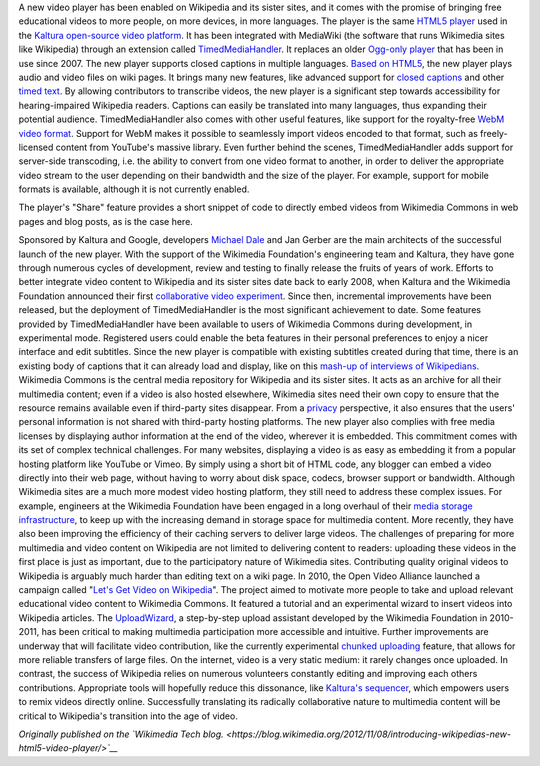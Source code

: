 .. title: Introducing Wikipedia’s new HTML5 video player
.. slug: introducing-wikipedias-new-html5-video-player
.. date: 2012-11-08 09:42:40
.. tags: Wikimedia blog,Engineering,Wikimedia
.. description: 
.. wp-status: publish

A new video player has been enabled on Wikipedia and its sister sites, and it comes with the promise of bringing free educational videos to more people, on more devices, in more languages. The player is the same `HTML5 player <http://html5video.org/kaltura-player/docs>`__ used in the `Kaltura open-source video platform <http://kaltura.org/>`__. It has been integrated with MediaWiki (the software that runs Wikimedia sites like Wikipedia) through an extension called `TimedMediaHandler <http://www.mediawiki.org/wiki/TimedMediaHandler>`__. It replaces an older `Ogg-only player <http://www.mediawiki.org/wiki/Extension:OggHandler>`__ that has been in use since 2007. |image0| The new player supports closed captions in multiple languages. `Based on HTML5 <http://html5video.org>`__, the new player plays audio and video files on wiki pages. It brings many new features, like advanced support for `closed captions <http://en.wikipedia.org/wiki/Closed_captioning>`__ and other `timed text <http://en.wikipedia.org/wiki/Timed_Text>`__. By allowing contributors to transcribe videos, the new player is a significant step towards accessibility for hearing-impaired Wikipedia readers. Captions can easily be translated into many languages, thus expanding their potential audience. TimedMediaHandler also comes with other useful features, like support for the royalty-free `WebM video format <http://www.webmproject.org>`__. Support for WebM makes it possible to seamlessly import videos encoded to that format, such as freely-licensed content from YouTube's massive library. Even further behind the scenes, TimedMediaHandler adds support for server-side transcoding, i.e. the ability to convert from one video format to another, in order to deliver the appropriate video stream to the user depending on their bandwidth and the size of the player. For example, support for mobile formats is available, although it is not currently enabled.

.. raw:: html

   <div class="wp-caption alignright" style="width: 352px;">

The player's "Share" feature provides a short snippet of code to directly embed videos from Wikimedia Commons in web pages and blog posts, as is the case here.

.. raw:: html

   </div>

Sponsored by Kaltura and Google, developers `Michael Dale <https://twitter.com/michael_dale>`__ and Jan Gerber are the main architects of the successful launch of the new player. With the support of the Wikimedia Foundation's engineering team and Kaltura, they have gone through numerous cycles of development, review and testing to finally release the fruits of years of work. Efforts to better integrate video content to Wikipedia and its sister sites date back to early 2008, when Kaltura and the Wikimedia Foundation announced their first `collaborative video experiment <http://wikimediafoundation.org/wiki/Press_releases/Wikipedia_Invites_Users_to_Take_Part_in_Open,_Collaborative_Video_Experiment>`__. Since then, incremental improvements have been released, but the deployment of TimedMediaHandler is the most significant achievement to date. Some features provided by TimedMediaHandler have been available to users of Wikimedia Commons during development, in experimental mode. Registered users could enable the beta features in their personal preferences to enjoy a nicer interface and edit subtitles. Since the new player is compatible with existing subtitles created during that time, there is an existing body of captions that it can already load and display, like on this `mash-up of interviews of Wikipedians <http://commons.wikimedia.org/wiki/File:Great_Feeling.ogv>`__. Wikimedia Commons is the central media repository for Wikipedia and its sister sites. It acts as an archive for all their multimedia content; even if a video is also hosted elsewhere, Wikimedia sites need their own copy to ensure that the resource remains available even if third-party sites disappear. From a `privacy <http://wikimediafoundation.org/wiki/Privacy_policy>`__ perspective, it also ensures that the users' personal information is not shared with third-party hosting platforms. The new player also complies with free media licenses by displaying author information at the end of the video, wherever it is embedded. This commitment comes with its set of complex technical challenges. For many websites, displaying a video is as easy as embedding it from a popular hosting platform like YouTube or Vimeo. By simply using a short bit of HTML code, any blogger can embed a video directly into their web page, without having to worry about disk space, codecs, browser support or bandwidth. Although Wikimedia sites are a much more modest video hosting platform, they still need to address these complex issues. For example, engineers at the Wikimedia Foundation have been engaged in a long overhaul of their `media storage infrastructure <http://www.mediawiki.org/wiki/SwiftMedia>`__, to keep up with the increasing demand in storage space for multimedia content. More recently, they have also been improving the efficiency of their caching servers to deliver large videos. The challenges of preparing for more multimedia and video content on Wikipedia are not limited to delivering content to readers: uploading these videos in the first place is just as important, due to the participatory nature of Wikimedia sites. Contributing quality original videos to Wikipedia is arguably much harder than editing text on a wiki page. In 2010, the Open Video Alliance launched a campaign called "`Let's Get Video on Wikipedia <http://www.videoonwikipedia.com>`__\ ". The project aimed to motivate more people to take and upload relevant educational video content to Wikimedia Commons. It featured a tutorial and an experimental wizard to insert videos into Wikipedia articles. The `UploadWizard <https://blog.wikimedia.org/2012/05/29/1-million-media-files-uploaded-using-upload-wizard/>`__, a step-by-step upload assistant developed by the Wikimedia Foundation in 2010-2011, has been critical to making multimedia participation more accessible and intuitive. Further improvements are underway that will facilitate video contribution, like the currently experimental `chunked uploading <http://commons.wikimedia.org/wiki/Commons:Chunked_uploads>`__ feature, that allows for more reliable transfers of large files. On the internet, video is a very static medium: it rarely changes once uploaded. In contrast, the success of Wikipedia relies on numerous volunteers constantly editing and improving each others contributions. Appropriate tools will hopefully reduce this dissonance, like `Kaltura's sequencer <https://blog.wikimedia.org/2010/09/23/video-labs-kaltura-html5-sequencer-available-on-wikimedia-commons/>`__, which empowers users to remix videos directly online. Successfully translating its radically collaborative nature to multimedia content will be critical to Wikipedia's transition into the age of video.

*Originally published on the `Wikimedia Tech blog. <https://blog.wikimedia.org/2012/11/08/introducing-wikipedias-new-html5-video-player/>`__*

.. |image0| image:: http://blog.wikimedia.org/wp-content/uploads/2012/11/Screenshot_closed_captions_TimedMediaHandler.png
   :target: http://blog.wikimedia.org/2012/11/08/introducing-wikipedias-new-html5-video-player/screenshot_closed_captions_timedmediahandler/
